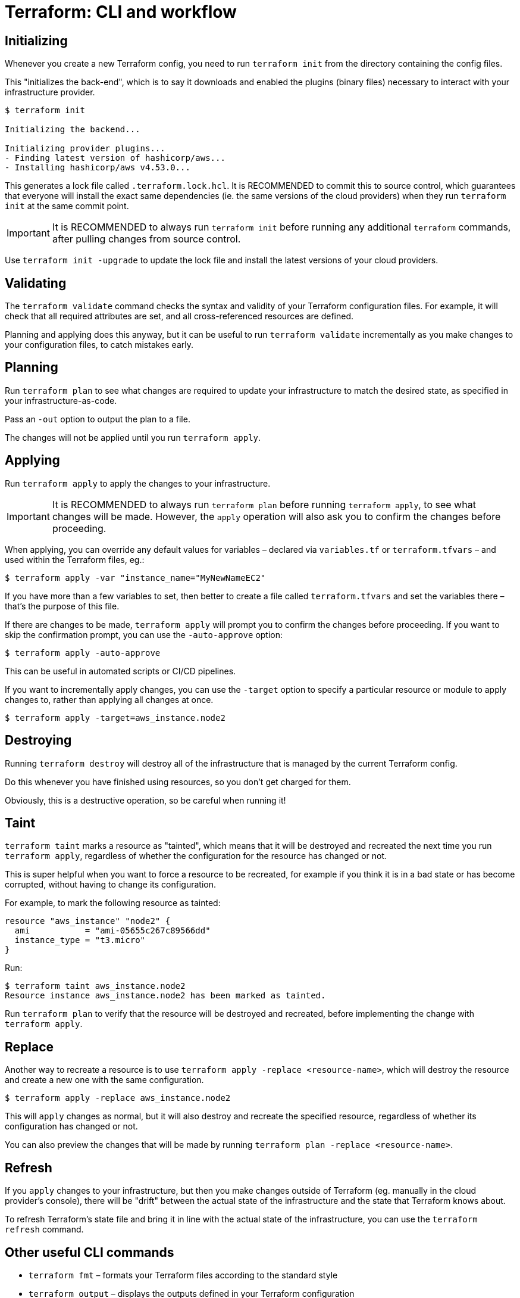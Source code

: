 = Terraform: CLI and workflow

== Initializing

Whenever you create a new Terraform config, you need to run `terraform init` from the directory containing the config files.

This "initializes the back-end", which is to say it downloads and enabled the plugins (binary files) necessary to interact with your infrastructure provider.

----
$ terraform init

Initializing the backend...

Initializing provider plugins...
- Finding latest version of hashicorp/aws...
- Installing hashicorp/aws v4.53.0...
----

This generates a lock file called `.terraform.lock.hcl`. It is RECOMMENDED to commit this to source control, which guarantees that everyone will install the exact same dependencies (ie. the same versions of the cloud providers) when they run `terraform init` at the same commit point.

[IMPORTANT]
======
It is RECOMMENDED to always run `terraform init` before running any additional `terraform` commands, after pulling changes from source control.
======

Use `terraform init -upgrade` to update the lock file and install the latest versions of your cloud providers.

== Validating

The `terraform validate` command checks the syntax and validity of your Terraform configuration files. For example, it will check that all required attributes are set, and all cross-referenced resources are defined.

Planning and applying does this anyway, but it can be useful to run `terraform validate` incrementally as you make changes to your configuration files, to catch mistakes early.

== Planning

Run `terraform plan` to see what changes are required to update your infrastructure to match the desired state, as specified in your infrastructure-as-code.

Pass an `-out` option to output the plan to a file.

The changes will not be applied until you run `terraform apply`.

== Applying

Run `terraform apply` to apply the changes to your infrastructure.

[IMPORTANT]
======
It is RECOMMENDED to always run `terraform plan` before running `terraform apply`, to see what changes will be made. However, the `apply` operation will also ask you to confirm the changes before proceeding.
======

When applying, you can override any default values for variables – declared via `variables.tf` or `terraform.tfvars` – and used within the Terraform files, eg.:

----
$ terraform apply -var "instance_name="MyNewNameEC2"
----

If you have more than a few variables to set, then better to create a file called `terraform.tfvars` and set the variables there – that's the purpose of this file.

If there are changes to be made, `terraform apply` will prompt you to confirm the changes before proceeding. If you want to skip the confirmation prompt, you can use the `-auto-approve` option:

----
$ terraform apply -auto-approve
----

This can be useful in automated scripts or CI/CD pipelines.

If you want to incrementally apply changes, you can use the `-target` option to specify a particular resource or module to apply changes to, rather than applying all changes at once.

----
$ terraform apply -target=aws_instance.node2
----

== Destroying

Running `terraform destroy` will destroy all of the infrastructure that is managed by the current Terraform config.

Do this whenever you have finished using resources, so you don't get charged for them.

Obviously, this is a destructive operation, so be careful when running it!

== Taint

`terraform taint` marks a resource as "tainted", which means that it will be destroyed and recreated the next time you run `terraform apply`, regardless of whether the configuration for the resource has changed or not.

This is super helpful when you want to force a resource to be recreated, for example if you think it is in a bad state or has become corrupted, without having to change its configuration.

For example, to mark the following resource as tainted:

[source,hcl]
----
resource "aws_instance" "node2" {
  ami           = "ami-05655c267c89566dd"
  instance_type = "t3.micro"
}
----

Run:

----
$ terraform taint aws_instance.node2
Resource instance aws_instance.node2 has been marked as tainted.
----

Run `terraform plan` to verify that the resource will be destroyed and recreated, before implementing the change with `terraform apply`.

== Replace

Another way to recreate a resource is to use `terraform apply -replace <resource-name>`, which will destroy the resource and create a new one with the same configuration.

----
$ terraform apply -replace aws_instance.node2
----

This will `apply` changes as normal, but it will also destroy and recreate the specified resource, regardless of whether its configuration has changed or not.

You can also preview the changes that will be made by running `terraform plan -replace <resource-name>`.

== Refresh

If you `apply` changes to your infrastructure, but then you make changes outside of Terraform (eg. manually in the cloud provider's console), there will be "drift" between the actual state of the infrastructure and the state that Terraform knows about.

To refresh Terraform's state file and bring it in line with the actual state of the infrastructure, you can use the `terraform refresh` command.

== Other useful CLI commands

* `terraform fmt` – formats your Terraform files according to the standard style
* `terraform output` – displays the outputs defined in your Terraform configuration
* `terraform show` – displays the current configuration (with default values)

Terraform has a lot of https://developer.hashicorp.com/terraform/language/functions[built-in functions] for manipulating data. To experiment with them, you can use the `terraform console` command, which opens an interactive console where you can evaluate expressions and see their results.
